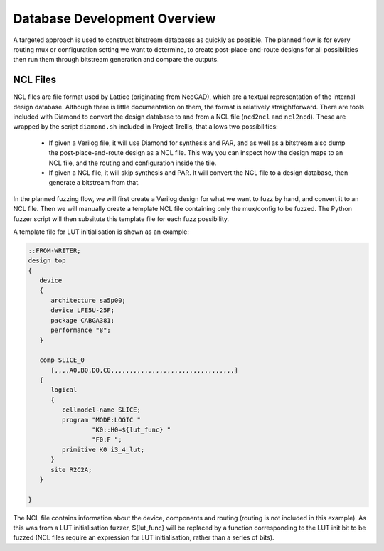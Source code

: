 Database Development Overview
=============================

A targeted approach is used to construct bitstream databases as quickly as possible. The planned flow is for every
routing mux or configuration setting we want to determine, to create post-place-and-route designs for all possibilities
then run them through bitstream generation and compare the outputs.

NCL Files
----------
NCL files are file format used by Lattice (originating from NeoCAD), which are a textual representation of the internal
design database. Although there is little documentation on them, the format is relatively straightforward. There are
tools included with Diamond to convert the design database to and from a NCL file (``ncd2ncl`` and ``ncl2ncd``). These
are wrapped by the script ``diamond.sh`` included in Project Trellis, that allows two possibilities:

 - If given a Verilog file, it will use Diamond for synthesis and PAR, and as well as a bitstream also dump the
   post-place-and-route design as a NCL file. This way you can inspect how the design maps to an NCL file, and the
   routing and configuration inside the tile.
 - If given a NCL file, it will skip synthesis and PAR. It will convert the NCL file to a design database, then
   generate a bitstream from that.

In the planned fuzzing flow, we will first create a Verilog design for what we want to fuzz by hand, and convert it to
an NCL file. Then we will manually create a template NCL file containing only the mux/config to be fuzzed. The Python
fuzzer script will then subsitute this template file for each fuzz possibility.

A template file for LUT initialisation is shown as an example:

.. code-block:: none

    ::FROM-WRITER;
    design top
    {
       device
       {
          architecture sa5p00;
          device LFE5U-25F;
          package CABGA381;
          performance "8";
       }

       comp SLICE_0
          [,,,,A0,B0,D0,C0,,,,,,,,,,,,,,,,,,,,,,,,,,,,,,,,,]
       {
          logical
          {
             cellmodel-name SLICE;
             program "MODE:LOGIC "
                     "K0::H0=${lut_func} "
                     "F0:F ";
             primitive K0 i3_4_lut;
          }
          site R2C2A;
       }

    }

The NCL file contains information about the device, components and routing (routing is not included in this example). As
this was from a LUT initialisation fuzzer, ${lut_func} will be replaced by a function corresponding to the LUT init bit
to be fuzzed (NCL files require an expression for LUT initialisation, rather than a series of bits).

